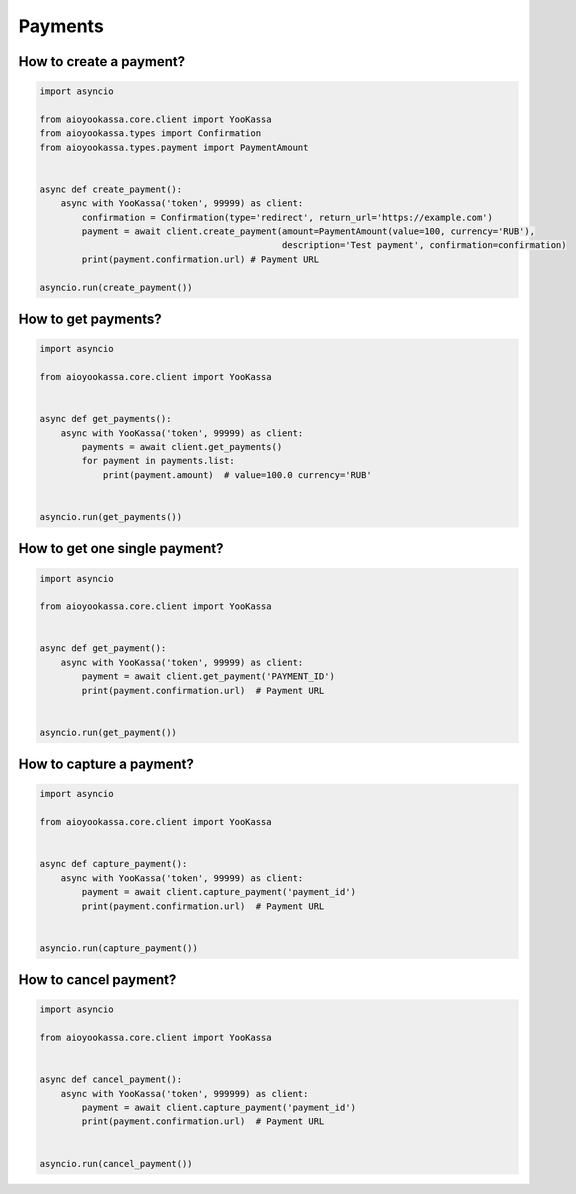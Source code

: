 Payments
============


How to create a payment?
----------------------------


.. code-block:: python

    import asyncio

    from aioyookassa.core.client import YooKassa
    from aioyookassa.types import Confirmation
    from aioyookassa.types.payment import PaymentAmount


    async def create_payment():
        async with YooKassa('token', 99999) as client:
            confirmation = Confirmation(type='redirect', return_url='https://example.com')
            payment = await client.create_payment(amount=PaymentAmount(value=100, currency='RUB'),
                                                  description='Test payment', confirmation=confirmation)
            print(payment.confirmation.url) # Payment URL

    asyncio.run(create_payment())

How to get payments?
-------------------------


.. code-block:: python

    import asyncio

    from aioyookassa.core.client import YooKassa


    async def get_payments():
        async with YooKassa('token', 99999) as client:
            payments = await client.get_payments()
            for payment in payments.list:
                print(payment.amount)  # value=100.0 currency='RUB'


    asyncio.run(get_payments())

How to get one single payment?
-------------------------------


.. code-block:: python

    import asyncio

    from aioyookassa.core.client import YooKassa


    async def get_payment():
        async with YooKassa('token', 99999) as client:
            payment = await client.get_payment('PAYMENT_ID')
            print(payment.confirmation.url)  # Payment URL


    asyncio.run(get_payment())



How to capture a payment?
---------------------------------


.. code-block:: python

    import asyncio

    from aioyookassa.core.client import YooKassa


    async def capture_payment():
        async with YooKassa('token', 99999) as client:
            payment = await client.capture_payment('payment_id')
            print(payment.confirmation.url)  # Payment URL


    asyncio.run(capture_payment())

How to cancel payment?
------------------------


.. code-block:: python

    import asyncio

    from aioyookassa.core.client import YooKassa


    async def cancel_payment():
        async with YooKassa('token', 999999) as client:
            payment = await client.capture_payment('payment_id')
            print(payment.confirmation.url)  # Payment URL


    asyncio.run(cancel_payment())
